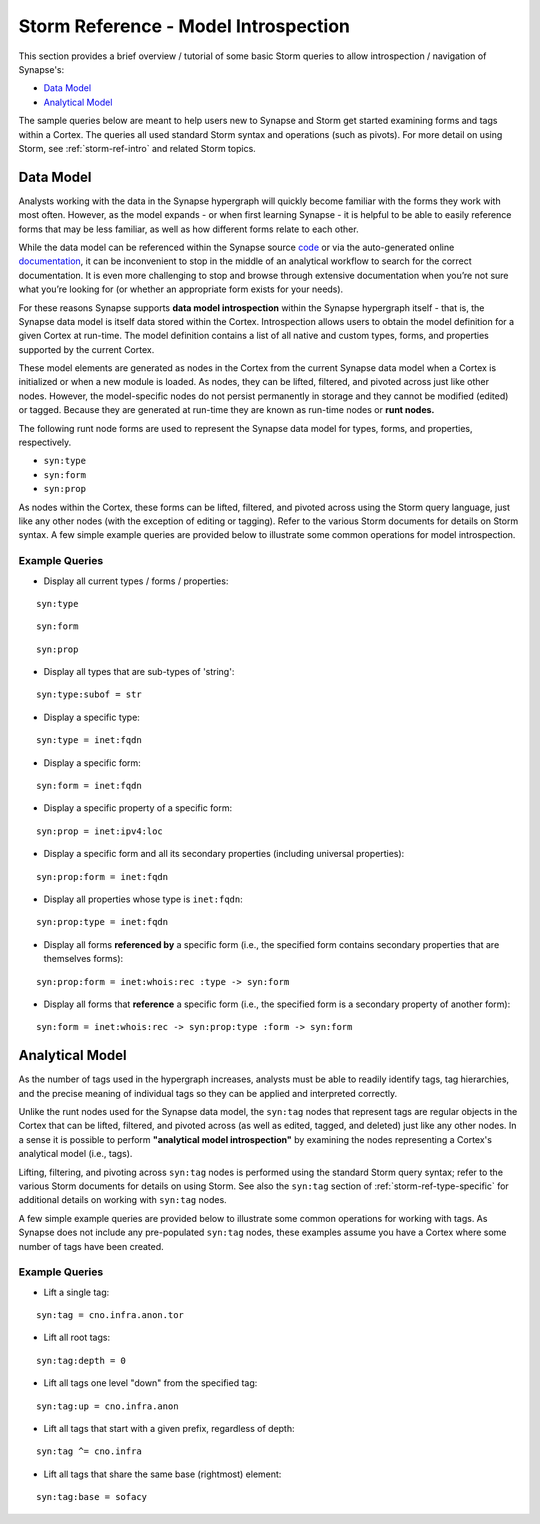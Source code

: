 



.. highlight:: none

.. _storm-ref-model-introspect:

Storm Reference - Model Introspection
=====================================

This section provides a brief overview / tutorial of some basic Storm queries to allow introspection / navigation of Synapse's:

- `Data Model`_
- `Analytical Model`_

The sample queries below are meant to help users new to Synapse and Storm get started examining forms and tags within a Cortex. The queries all used standard Storm syntax and operations (such as pivots). For more detail on using Storm, see :ref:`storm-ref-intro` and related Storm topics.

Data Model
----------

Analysts working with the data in the Synapse hypergraph will quickly become familiar with the forms they work with most often. However, as the model expands - or when first learning Synapse - it is helpful to be able to easily reference forms that may be less familiar, as well as how different forms relate to each other.

While the data model can be referenced within the Synapse source code_ or via the auto-generated online documentation_, it can be inconvenient to stop in the middle of an analytical workflow to search for the correct documentation. It is even more challenging to stop and browse through extensive documentation when you’re not sure what you’re looking for (or whether an appropriate form exists for your needs).

For these reasons Synapse supports **data model introspection** within the Synapse hypergraph itself - that is, the Synapse data model is itself data stored within the Cortex. Introspection allows users to obtain the model definition for a given Cortex at run-time. The model definition contains a list of all native and custom types, forms, and properties supported by the current Cortex.

These model elements are generated as nodes in the Cortex from the current Synapse data model when a Cortex is initialized or when a new module is loaded. As nodes, they can be lifted, filtered, and pivoted across just like other nodes. However, the model-specific nodes do not persist permanently in storage and they cannot be modified (edited) or tagged. Because they are generated at run-time they are known as run-time nodes or **runt nodes.**

The following runt node forms are used to represent the Synapse data model for types, forms, and properties, respectively.

- ``syn:type``
- ``syn:form``
- ``syn:prop``

As nodes within the Cortex, these forms can be lifted, filtered, and pivoted across using the Storm query language, just like any other nodes (with the exception of editing or tagging). Refer to the various Storm documents for details on Storm syntax. A few simple example queries are provided below to illustrate some common operations for model introspection.

Example Queries
+++++++++++++++

- Display all current types / forms / properties:


.. parsed-literal::

    syn:type



.. parsed-literal::

    syn:form



.. parsed-literal::

    syn:prop


- Display all types that are sub-types of 'string':


.. parsed-literal::

    syn:type:subof = str


- Display a specific type:


.. parsed-literal::

    syn:type = inet:fqdn


- Display a specific form:


.. parsed-literal::

    syn:form = inet:fqdn


- Display a specific property of a specific form:


.. parsed-literal::

    syn:prop = inet:ipv4:loc


- Display a specific form and all its secondary properties (including universal properties):


.. parsed-literal::

    syn:prop:form = inet:fqdn


- Display all properties whose type is ``inet:fqdn``:


.. parsed-literal::

    syn:prop:type = inet:fqdn


- Display all forms **referenced by** a specific form (i.e., the specified form contains secondary properties that are themselves forms):


.. parsed-literal::

    syn:prop:form = inet:whois:rec :type -> syn:form


- Display all forms that **reference** a specific form (i.e., the specified form is a secondary property of another form):


.. parsed-literal::

    syn:form = inet:whois:rec -> syn:prop:type :form -> syn:form


Analytical Model
----------------

As the number of tags used in the hypergraph increases, analysts must be able to readily identify tags, tag hierarchies, and the precise meaning of individual tags so they can be applied and interpreted correctly.

Unlike the runt nodes used for the Synapse data model, the ``syn:tag`` nodes that represent tags are regular objects in the Cortex that can be lifted, filtered, and pivoted across (as well as edited, tagged, and deleted) just like any other nodes. In a sense it is possible to perform **"analytical model introspection"** by examining the nodes representing a Cortex's analytical model (i.e., tags).

Lifting, filtering, and pivoting across ``syn:tag`` nodes is performed using the standard Storm query syntax; refer to the various Storm documents for details on using Storm. See also the ``syn:tag`` section of :ref:`storm-ref-type-specific` for additional details on working with ``syn:tag`` nodes.

A few simple example queries are provided below to illustrate some common operations for working with tags. As Synapse does not include any pre-populated ``syn:tag`` nodes, these examples assume you have a Cortex where some number of tags have been created.

Example Queries
+++++++++++++++

- Lift a single tag:


.. parsed-literal::

    syn:tag = cno.infra.anon.tor


- Lift all root tags:


.. parsed-literal::

    syn:tag:depth = 0


- Lift all tags one level "down" from the specified tag:


.. parsed-literal::

    syn:tag:up = cno.infra.anon


- Lift all tags that start with a given prefix, regardless of depth:


.. parsed-literal::

    syn:tag ^= cno.infra


- Lift all tags that share the same base (rightmost) element:


.. parsed-literal::

    syn:tag:base = sofacy



.. _code: https://github.com/vertexproject/synapse
.. _documentation: https://vertexprojectsynapse.readthedocs.io/en/latest/
